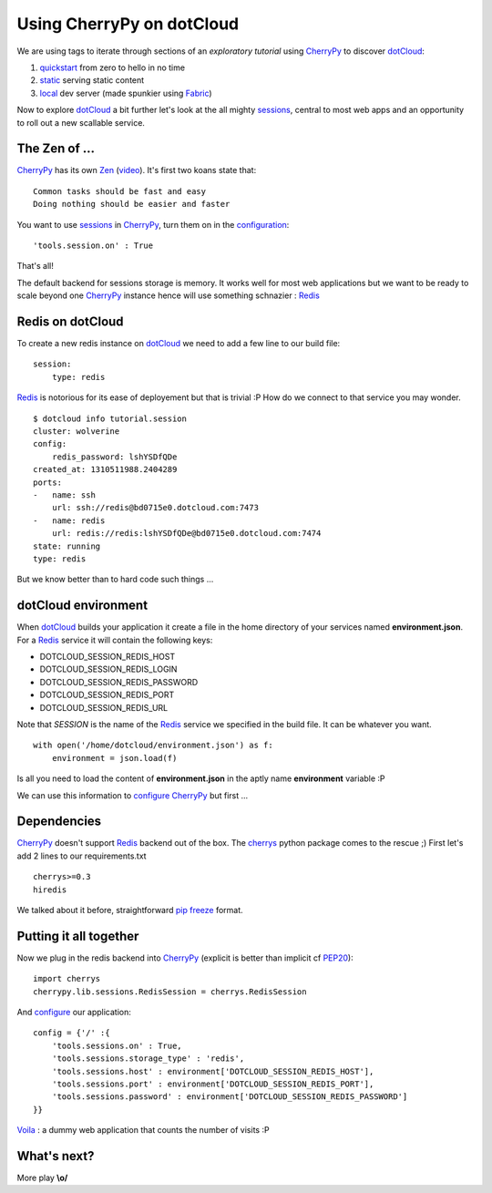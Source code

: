 Using CherryPy on dotCloud
==========================

We are using tags to iterate through sections of an *exploratory tutorial* using CherryPy_ to discover dotCloud_:

1. quickstart_ from zero to hello in no time
2. static_ serving static content
3. local_ dev server (made spunkier using Fabric_)


Now to explore dotCloud_ a bit further let's look at the all mighty sessions_,
central to most web apps and an opportunity to roll out a new scallable service.

The Zen of ...
--------------

CherryPy_ has its own Zen_ (video_). It's first two koans state that::

    Common tasks should be fast and easy
    Doing nothing should be easier and faster

You want to use sessions_ in CherryPy_, turn them on in the configuration_::

    'tools.session.on' : True

That's all!

The default backend for sessions storage is memory. It works well for most
web applications but we want to be ready to scale beyond one CherryPy_ instance
hence will use something schnazier : Redis_

Redis on dotCloud
-----------------

To create a new redis instance on dotCloud_ we need to add a few line to our
build file::

    session:
        type: redis

Redis_ is notorious for its ease of deployement but that is trivial :P How do
we connect to that service you may wonder.

::

    $ dotcloud info tutorial.session
    cluster: wolverine
    config:
        redis_password: lshYSDfQDe
    created_at: 1310511988.2404289
    ports:
    -   name: ssh
        url: ssh://redis@bd0715e0.dotcloud.com:7473
    -   name: redis
        url: redis://redis:lshYSDfQDe@bd0715e0.dotcloud.com:7474
    state: running
    type: redis

But we know better than to hard code such things ...

dotCloud environment
--------------------

When dotCloud_ builds your application it create a file in the home directory of
your services named **environment.json**. For a Redis_ service it will contain
the following keys:

+ DOTCLOUD_SESSION_REDIS_HOST
+ DOTCLOUD_SESSION_REDIS_LOGIN
+ DOTCLOUD_SESSION_REDIS_PASSWORD
+ DOTCLOUD_SESSION_REDIS_PORT
+ DOTCLOUD_SESSION_REDIS_URL

Note that *SESSION* is the name of the Redis_ service we specified in the build
file. It can be whatever you want.

::

    with open('/home/dotcloud/environment.json') as f:
        environment = json.load(f)

Is all you need to load the content of **environment.json** in the aptly name
**environment** variable :P

We can use this information to configure_ CherryPy_ but first ...

Dependencies
------------

CherryPy_ doesn't support Redis_ backend out of the box. The cherrys_ python
package comes to the rescue ;) First let's add 2 lines to our requirements.txt

::

    cherrys>=0.3
    hiredis

We talked about it before, straightforward pip_ freeze_ format.

Putting it all together
-----------------------

Now we plug in the redis backend into CherryPy_ (explicit is better than
implicit cf PEP20_)::

    import cherrys
    cherrypy.lib.sessions.RedisSession = cherrys.RedisSession

And configure_ our application::

    config = {'/' :{
        'tools.sessions.on' : True,
        'tools.sessions.storage_type' : 'redis',
        'tools.sessions.host' : environment['DOTCLOUD_SESSION_REDIS_HOST'],
        'tools.sessions.port' : environment['DOTCLOUD_SESSION_REDIS_PORT'],
        'tools.sessions.password' : environment['DOTCLOUD_SESSION_REDIS_PASSWORD']
    }}

Voila_ : a dummy web application that counts the number of visits :P

What's next?
------------

More play **\\o/**

.. _cherrypy: http://www.cherrypy.org
.. _dotcloud: https://www.dotcloud.com
.. _quickstart: https://github.com/3kwa/cherrypy-dotcloud/tree/quickstart
.. _static: https://github.com/3kwa/cherrypy-dotcloud/tree/static
.. _local: https://github.com/3kwa/cherrypy-dotcloud/tree/local-fabric
.. _fabric: http://fabfile.org
.. _zen: http://www.cherrypy.org/wiki/ZenOfCherryPy
.. _video: http://blip.tv/pycon-us-videos-2009-2010-2011/pycon-2010-the-zen-of-cherrypy-111-3352128
.. _sessions: http://www.cherrypy.org/wiki/CherryPySessions
.. _redis: http://redis.io
.. _environment: http://docs.dotcloud.com/guides/environment/
.. _configure: http://docs.cherrypy.org/stable/concepts/config.html
.. _configuration: http://docs.cherrypy.org/stable/concepts/config.html
.. _cherrys: http://pypi.python.org/pypi/cherrys
.. _pip: http://www.pip-installer.org/
.. _freeze: http://www.pip-installer.org/en/latest/index.html#freezing-requirements
.. _pep20: http://www.python.org/dev/peps/pep-0020/
.. _voila: http://78a277f4.dotcloud.com/
